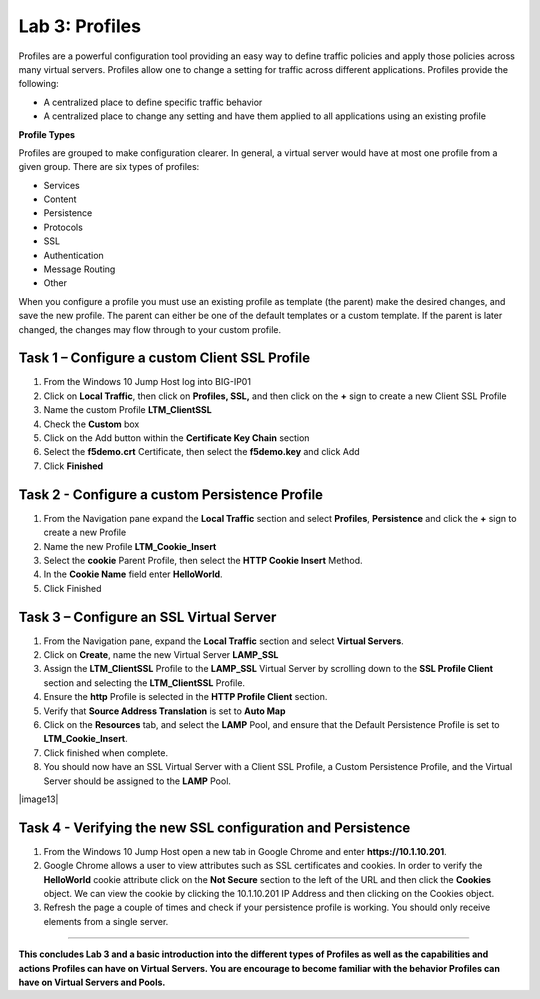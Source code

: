 Lab 3: Profiles
----------------------------------
Profiles are a powerful configuration tool providing an easy
way to define traffic policies and apply those policies across
many virtual servers.  Profiles allow one to change a setting
for traffic across different applications.   Profiles provide
the following:

-  A centralized place to define specific traffic behavior

-  A centralized place to change any setting and have them
   applied to all applications using an existing profile

**Profile Types**

Profiles are grouped to make configuration clearer.  In general, a virtual
server would have at most one profile from a given group.   There are six
types of profiles:

-  Services
-  Content
-  Persistence
-  Protocols
-  SSL
-  Authentication
-  Message Routing
-  Other

When you configure a profile you must use an existing profile as template (the parent)
make the desired changes, and save the new profile.   The parent can either be one of
the default templates or a custom template.  If the parent is later changed, the
changes may flow through to your custom profile.


^^^^^^^^^^^^^^^^^^^^^^^^^^^^^^^^^^^^^^^^^^^^^^^^^^^^^^^^^^^^^^^^^^^^^^^^
**Task 1** – Configure a custom Client SSL Profile
^^^^^^^^^^^^^^^^^^^^^^^^^^^^^^^^^^^^^^^^^^^^^^^^^^^^^^^^^^^^^^^^^^^^^^^^

#.  From the Windows 10 Jump Host log into BIG-IP01

#.  Click on **Local Traffic**, then click on **Profiles, SSL,** and then click on the
    **+** sign to create a new Client SSL Profile

#.  Name the custom Profile **LTM_ClientSSL**

#.  Check the **Custom** box

#.  Click on the Add button within the **Certificate Key Chain** section

#.  Select the **f5demo.crt** Certificate, then select the **f5demo.key** and click Add

#.  Click **Finished**

|image11|

^^^^^^^^^^^^^^^^^^^^^^^^^^^^^^^^^^^^^^^^^^^^^^^^^^^^^^^^^^^^^^^^^^^^^^^^
**Task 2** - Configure a custom Persistence Profile
^^^^^^^^^^^^^^^^^^^^^^^^^^^^^^^^^^^^^^^^^^^^^^^^^^^^^^^^^^^^^^^^^^^^^^^^

#.  From the Navigation pane expand the **Local Traffic** section and select
    **Profiles**, **Persistence** and click the **+** sign to create a new Profile

#.  Name the new Profile **LTM_Cookie_Insert**

#.  Select the **cookie** Parent Profile, then select the **HTTP Cookie Insert** Method.

#.  In the **Cookie Name** field enter **HelloWorld**.

#.  Click Finished

|image12|

^^^^^^^^^^^^^^^^^^^^^^^^^^^^^^^^^^^^^^^^^^^^^^^^^^^^^^^^^^^^^^^^^^^^^^^^
**Task 3** – Configure an SSL Virtual Server
^^^^^^^^^^^^^^^^^^^^^^^^^^^^^^^^^^^^^^^^^^^^^^^^^^^^^^^^^^^^^^^^^^^^^^^^

#. From the Navigation pane, expand the **Local Traffic** section
   and select **Virtual Servers**.

#. Click on **Create**, name the new Virtual Server **LAMP_SSL**

#. Assign the **LTM_ClientSSL** Profile to the **LAMP_SSL** Virtual Server
   by scrolling down to the **SSL Profile Client** section and selecting the
   **LTM_ClientSSL** Profile.

#. Ensure the **http** Profile is selected in the **HTTP Profile Client**
   section.

#. Verify that **Source Address Translation** is set to **Auto Map**

#. Click on the **Resources** tab, and select the **LAMP** Pool, and ensure
   that the Default Persistence Profile is set to **LTM_Cookie_Insert**.

#. Click finished when complete.

#. You should now have an SSL Virtual Server with a Client SSL Profile, a Custom
   Persistence Profile, and the Virtual Server should be assigned to the
   **LAMP** Pool.

|image13|

^^^^^^^^^^^^^^^^^^^^^^^^^^^^^^^^^^^^^^^^^^^^^^^^^^^^^^^^^^^^^^^^^^^^^^^^
**Task 4** - Verifying the new SSL configuration and Persistence
^^^^^^^^^^^^^^^^^^^^^^^^^^^^^^^^^^^^^^^^^^^^^^^^^^^^^^^^^^^^^^^^^^^^^^^^

#.  From the Windows 10 Jump Host open a new tab in Google Chrome and enter **https://10.1.10.201**.

#.  Google Chrome allows a user to view attributes such as SSL certificates and cookies.  In order to verify
    the **HelloWorld** cookie attribute click on the **Not Secure** section to the left of the URL and then click
    the **Cookies** object.   We can view the cookie by clicking the 10.1.10.201 IP Address and then clicking on
    the Cookies object.

#.  Refresh the page a couple of times and check if your persistence profile is working. You should only receive elements from a single server.

^^^^^^^^^^^^^^^^^^^^^^^^^^^^^^^^^^^^^^^^^^^^^^^^^^^^^^^^^^^^^^^^^^^^^^^^

**This concludes Lab 3 and a basic introduction into the different types of Profiles
as well as the capabilities and actions Profiles can have on Virtual Servers.
You are encourage to become familiar with the behavior Profiles can have on Virtual Servers and Pools.**

.. |image11| image:: images/image11.PNG
   :width: 3.32107in
   :height: 0.33645in
.. |image12| image:: images/image12.PNG
   :width: 3.32107in
   :height: 0.33645in
.. |image13| image:: images/image13.PNG
   :width: 3.32107in
   :height: 0.33645i

